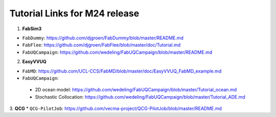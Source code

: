 .. _tutorialinks:

Tutorial Links for M24 release
==============================


1. **FabSim3** 

* ``FabDummy``: https://github.com/djgroen/FabDummy/blob/master/README.md
* ``FabFlee``: https://github.com/djgroen/FabFlee/blob/master/doc/Tutorial.md
* ``FabUQCampaign``: https://github.com/wedeling/FabUQCampaign/blob/master/README.md

2. **EasyVVUQ**

* ``FabMD``: https://github.com/UCL-CCS/FabMD/blob/master/doc/EasyVVUQ_FabMD_example.md

* ``FabUQCampaign``::  

 - 2D ocean model: https://github.com/wedeling/FabUQCampaign/blob/master/Tutorial_ocean.md
 - Stochastic Collocation: https://github.com/wedeling/FabUQCampaign/blob/master/Tutorial_ADE.md

3. **QCG**
* ``QCG-PilotJob``: https://github.com/vecma-project/QCG-PilotJob/blob/master/README.md
